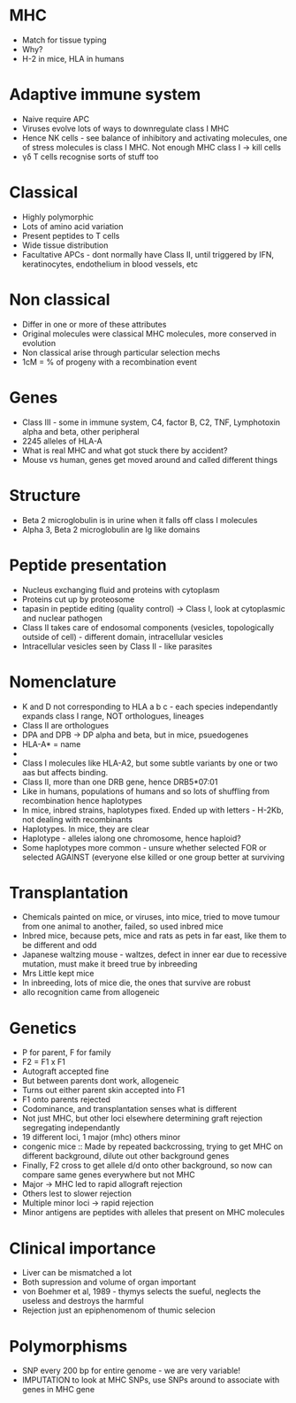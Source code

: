 #+TITLE MHC I
#+AUTHOR Professor Jim Kaufman, Department of Pathology
#+DATE Tue 10 Nov, 2015

* MHC
    - Match for tissue typing
    - Why?
    - H-2 in mice, HLA in humans

* Adaptive immune system
    - Naive require APC
    - Viruses evolve lots of ways to downregulate class I MHC
    - Hence NK cells - see balance of inhibitory and activating molecules,
      one of stress molecules is class I MHC. Not enough MHC class I -> kill
      cells
    - \gamma\delta T cells recognise sorts of stuff too

* Classical
    - Highly polymorphic
    - Lots of amino acid variation
    - Present peptides to T cells
    - Wide tissue distribution
    - Facultative APCs - dont normally have Class II, until triggered by IFN,
      keratinocytes, endothelium in blood vessels, etc

* Non classical
    - Differ in one or more of these attributes
    - Original molecules were classical MHC molecules, more conserved in
      evolution
    - Non classical arise through particular selection mechs
    - 1cM = % of progeny with a recombination event

* Genes
    - Class III - some in immune system, C4, factor B, C2, TNF, Lymphotoxin
      alpha and beta, other peripheral
    - 2245 alleles of HLA-A
    - What is real MHC and what got stuck there by accident?
    - Mouse vs human, genes get moved around and called different things

* Structure
    - Beta 2 microglobulin is in urine when it falls off class I molecules
    - Alpha 3, Beta 2 microglobulin are Ig like domains

* Peptide presentation
    - Nucleus exchanging fluid and proteins with cytoplasm
    - Proteins cut up by proteosome
    - tapasin in peptide editing (quality control) -> Class I, look at
      cytoplasmic and nuclear pathogen
    - Class II takes care of endosomal components (vesicles, topologically
      outside of cell) - different domain, intracellular vesicles
    - Intracellular vesicles seen by Class II - like parasites

* Nomenclature
    - K and D not corresponding to HLA a b c - each species independantly
      expands class I range, NOT orthologues, lineages
    - Class II are orthologues
    - DPA and DPB -> DP alpha and beta, but in mice, psuedogenes
    - HLA-A* = name
    - * 01:01 = alleles, lineages
    - Class I molecules like HLA-A2, but some subtle variants by one or two
      aas but affects binding.
    - Class II, more than one DRB gene, hence DRB5*07:01
    - Like in humans, populations of humans and so lots of shuffling from
      recombination hence haplotypes
    - In mice, inbred strains, haplotypes fixed. Ended up with letters -
      H-2Kb, not dealing with recombinants
    - Haplotypes. In mice, they are clear
    - Haplotype - alleles ialong one chromosome, hence haploid?
    - Some haplotypes more common - unsure whether selected FOR or selected
      AGAINST (everyone else killed or one group better at surviving

* Transplantation
    - Chemicals painted on mice, or viruses, into mice, tried to move tumour
      from one animal to another, failed, so used inbred mice
    - Inbred mice, because pets, mice and rats as pets in far east, like them
      to be different and odd
    - Japanese waltzing mouse - waltzes, defect in inner ear due to recessive
      mutation, must make it breed true by inbreeding
    - Mrs Little kept mice
    - In inbreeding, lots of mice die, the ones that survive are robust
    - allo recognition came from allogeneic

* Genetics
    - P for parent, F for family
    - F2 = F1 x F1
    - Autograft accepted fine
    - But between parents dont work, allogeneic
    - Turns out either parent skin accepted into F1
    - F1 onto parents rejected
    - Codominance, and transplantation senses what is different
    - Not just MHC, but other loci elsewhere determining graft rejection
      segregating independantly
    - 19 different loci, 1 major (mhc) others minor
    - congenic mice :: Made by repeated backcrossing, trying to get MHC on
      different background, dilute out other background genes
    - Finally, F2 cross to get allele d/d onto other background, so now can
      compare same genes everywhere but not MHC
    - Major -> MHC led to rapid allograft rejection
    - Others lest to slower rejection
    - Multiple minor loci -> rapid rejection
    - Minor antigens are peptides with alleles that present on MHC molecules

* Clinical importance
    - Liver can be mismatched a lot
    - Both supression and volume of organ important
    - von Boehmer et al, 1989 - thymys selects the sueful, neglects the
      useless and destroys the harmful
    - Rejection just an epiphenomenom of thumic selecion

* Polymorphisms
    - SNP every 200 bp for entire genome - we are very variable!
    - IMPUTATION to look at MHC SNPs, use SNPs around to associate with genes
      in MHC gene


